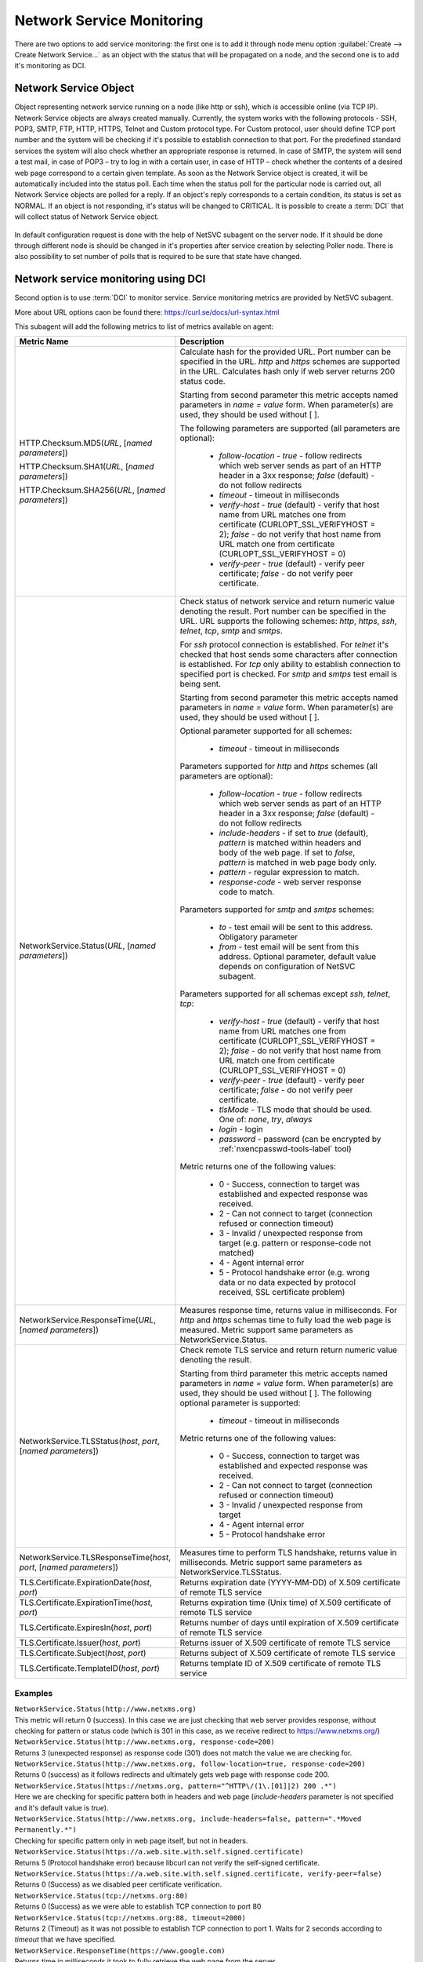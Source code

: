 .. _service-monitoring:

==========================
Network Service Monitoring
==========================

There are two options to add service monitoring: the first one is to add it through node
menu option :guilabel:`Create --> Create Network Service...` as an object with the status
that will be propagated on a node, and the second one is to add it's monitoring as
DCI.

Network Service Object
======================

Object representing network service running on a node (like http or ssh), which
is accessible online (via TCP IP). Network Service objects are always created
manually. Currently, the system works with the following protocols - SSH, POP3,
SMTP, FTP, HTTP, HTTPS, Telnet and Custom protocol type. For Custom protocol,
user should define TCP port number and the system will be checking if it's
possible to establish connection to that port. For the predefined standard
services the system will also check whether an appropriate response is returned.
In case of SMTP, the system will send a test mail, in case of POP3 – try to log
in with a certain user, in case of HTTP – check whether the contents of a
desired web page correspond to a certain given template. As soon as the Network
Service object is created, it will be automatically included into the status
poll. Each time when the status poll for the particular node is carried out, all
Network Service objects are polled for a reply. If an object's reply corresponds
to a certain condition, its status is set as NORMAL. If an object is not
responding, it's status will be changed to CRITICAL. It is possible to create a
:term:`DCI` that will collect status of Network Service object.

.. figure:: _images/create_network_service.png

In default configuration request is done with the help of NetSVC subagent on the
server node. If it should be done through different node is should be changed in
it's properties after service creation by selecting Poller node. There is also
possibility to set number of polls that is required to be sure that state have
changed.

.. figure:: _images/network_service_properties.png


Network service monitoring using DCI
====================================

Second option is to use :term:`DCI` to monitor service. Service monitoring
metrics are provided by NetSVC subagent. 

More about URL options caon be found there: https://curl.se/docs/url-syntax.html

This subagent will add the following metrics to list of metrics available on
agent:

.. list-table::
   :widths: 60 100
   :header-rows: 1
   :class: longtable

   * - Metric Name
     - Description

   * - HTTP.Checksum.MD5(\ *URL*\, [\ *named parameters*\])

       HTTP.Checksum.SHA1(\ *URL*\, [\ *named parameters*\])

       HTTP.Checksum.SHA256(\ *URL*\, [\ *named parameters*\])
     - Calculate hash for the provided URL. Port number can be specified in the
       URL. *http* and *https* schemes are supported in the URL. Calculates hash
       only if web server returns 200 status code. 
       
       Starting from second parameter this metric accepts named parameters in
       *name = value* form. When parameter(s) are used, they should be used
       without [ ]. 
       
       The following parameters are supported (all parameters are optional):

         - *follow-location* - *true* - follow redirects which web server sends
           as part of an HTTP header in a 3xx response; *false* (default) - do
           not follow redirects 
         - *timeout* - timeout in milliseconds
         - *verify-host* - *true* (default) - verify that host name from URL
           matches one from certificate (CURLOPT_SSL_VERIFYHOST = 2); *false* -
           do not verify that host name from URL match one from certificate
           (CURLOPT_SSL_VERIFYHOST = 0)
         - *verify-peer* - *true* (default) - verify peer certificate; *false* -
           do not verify peer certificate. 

   * - NetworkService.Status(\ *URL*\, [\ *named parameters*\])
     - Check status of network service and return numeric value denoting the
       result.  Port number can be specified in the URL. URL supports the
       following schemes: *http*, *https*, *ssh*, *telnet*, *tcp*, *smtp* and
       *smtps*. 
       
       For *ssh* protocol connection is established. For *telnet* it's checked
       that host sends some characters after connection is established. For
       *tcp* only ability to establish connection to specified port is checked.
       For *smtp* and *smtps* test email is being sent. 

       Starting from second parameter this metric accepts named parameters in
       *name = value* form. When parameter(s) are used, they should be used
       without [ ]. 
       
       Optional parameter supported for all schemes:

         - *timeout* - timeout in milliseconds       
       
       Parameters supported for *http* and *https* schemes (all parameters are
       optional):

         - *follow-location* - *true* - follow redirects which web server sends
           as part of an HTTP header in a 3xx response; *false* (default) - do
           not follow redirects 
         - *include-headers* - if set to *true* (default), *pattern* is matched
           within headers and body of the web page. If set to *false*, *pattern*
           is matched in web page body only. 
         - *pattern* - regular expression to match. 
         - *response-code* - web server response code to match.     

       Parameters supported for *smtp* and *smtps* schemes:

         - *to* - test email will be sent to this address. Obligatory parameter
         - *from* - test email will be sent from this address. Optional
           parameter, default value depends on configuration of NetSVC subagent. 

       Parameters supported for all schemas except *ssh*, *telnet*, *tcp*:

         - *verify-host* - *true* (default) - verify that host name from URL
           matches one from certificate (CURLOPT_SSL_VERIFYHOST = 2); *false* -
           do not verify that host name from URL match one from certificate
           (CURLOPT_SSL_VERIFYHOST = 0)
         - *verify-peer* - *true* (default) - verify peer certificate; *false* -
           do not verify peer certificate.  
         - *tlsMode* - TLS mode that should be used. One of: *none*, *try*, *always*
         - *login* - login
         - *password* - password (can be encrypted by :ref:`nxencpasswd-tools-label` tool)

       Metric returns one of the following values:

         - 0 - Success, connection to target was established and expected
           response was received.
         - 2 - Can not connect to target (connection refused or connection timeout)
         - 3 - Invalid / unexpected response from target (e.g. pattern or
           response-code not matched)
         - 4 - Agent internal error 
         - 5 - Protocol handshake error (e.g. wrong data or no data expected by
           protocol received, SSL certificate problem)

   * - NetworkService.ResponseTime(\ *URL*\, [\ *named parameters*\])
     - Measures response time, returns value in milliseconds. For *http* and
       *https* schemas time to fully load the web page is measured. Metric
       support same parameters as NetworkService.Status. 

   * - NetworkService.TLSStatus(\ *host*\, \ *port*\, [\ *named parameters*\])
     - Check remote TLS service and return return numeric value denoting the
       result.

       Starting from third parameter this metric accepts named parameters in
       *name = value* form. When parameter(s) are used, they should be used
       without [ ]. The following optional parameter is supported:

         - *timeout* - timeout in milliseconds            
   
       Metric returns one of the following values:

         - 0 - Success, connection to target was established and expected
           response was received.
         - 2 - Can not connect to target (connection refused or connection timeout)
         - 3 - Invalid / unexpected response from target 
         - 4 - Agent internal error 
         - 5 - Protocol handshake error 

   * - NetworkService.TLSResponseTime(\ *host*\, \ *port*\, [\ *named parameters*\])
     - Measures time to perform TLS handshake, returns value in milliseconds.
       Metric support same parameters as NetworkService.TLSStatus. 

   * - TLS.Certificate.ExpirationDate(\ *host*\, \ *port*\)
     - Returns expiration date (YYYY-MM-DD) of X.509 certificate of remote TLS service 

   * - TLS.Certificate.ExpirationTime(\ *host*\, \ *port*\)
     - Returns expiration time (Unix time) of X.509 certificate of remote TLS service

   * - TLS.Certificate.ExpiresIn(\ *host*\, \ *port*\)
     - Returns number of days until expiration of X.509 certificate of remote TLS service

   * - TLS.Certificate.Issuer(\ *host*\, \ *port*\)
     - Returns issuer of X.509 certificate of remote TLS service

   * - TLS.Certificate.Subject(\ *host*\, \ *port*\)
     - Returns subject of X.509 certificate of remote TLS service

   * - TLS.Certificate.TemplateID(\ *host*\, \ *port*\)
     - Returns template ID of X.509 certificate of remote TLS service


Examples
--------

| ``NetworkService.Status(http://www.netxms.org)`` 
| This metric will return 0 (success). In this case we are just checking that
  web server provides response, without checking for pattern or status code
  (which is 301 in this case, as we receive redirect to https://www.netxms.org/)

| ``NetworkService.Status(http://www.netxms.org, response-code=200)`` 
| Returns 3 (unexpected response) as response code (301) does not match the value
  we are checking for. 

| ``NetworkService.Status(http://www.netxms.org, follow-location=true, response-code=200)`` 
| Returns 0 (success) as it follows redirects and ultimately gets web page with
  response code 200. 

| ``NetworkService.Status(https://netxms.org, pattern="^HTTP\/(1\.[01]|2) 200 .*")``
| Here we are checking for specific pattern both in headers and web page
  (*include-headers* parameter is not specified and it's default value is
  *true*).

| ``NetworkService.Status(http://www.netxms.org, include-headers=false,
  pattern=".*Moved Permanently.*")``\
| Checking for specific pattern only in web page itself, but not in headers. 

| ``NetworkService.Status(https://a.web.site.with.self.signed.certificate)``
| Returns 5 (Protocol handshake error) because libcurl can not verify the
  self-signed certificate. 

| ``NetworkService.Status(https://a.web.site.with.self.signed.certificate,
  verify-peer=false)``
| Returns 0 (Success) as we disabled peer certificate verification. 

| ``NetworkService.Status(tcp://netxms.org:80)``
| Returns 0 (Success) as we were able to establish TCP connection to port 80

| ``NetworkService.Status(tcp://netxms.org:88, timeout=2000)``
| Returns 2 (Timeout) as it was not possible to establish TCP connection to port
  1.  Waits for 2 seconds according to *timeout* that we have specified. 

| ``NetworkService.ResponseTime(https://www.google.com)``
| Returns time in milliseconds it took to fully retrieve the web page from the
  server. 

| ``NetworkService.TLSStatus(netxms.org, 443)``
| Returns 0 (success). This only performs TLS handshake, without retrieving any
  web page from the server. 

| ``NetworkService.TLSResponseTime(www.google.com, 443)``
| Returns the time it takes to perform TLS handshake with the server.


.. _netsvc-subagent:

NetSVC configuration
====================

This subagent performs network services checks by employing libcurl. More
information about syntax can be found here: http://curl.haxx.se/docs/manpage.html.

.. note::
  If agent is build from sources, then libcurl-dev should be installed to
  build netsvc subagent.


To operate, NetSVC subagent should be loaded. All configuration parameters
related to NetSVC subagent should be placed into **[netsvc]** section of agent's
configuration file. The following configuration parameters are supported:


.. list-table::
   :widths: 40 70 20
   :header-rows: 1

   * - Parameter
     - Description
     - Default value
   * - CA
     - Path to a file holding one or more certificates to verify the peer with (CURLOPT_CAINFO)
     - 
   * - DomainName
     - Used in SMTP check. Default *from* email address is composed as *noreply@DomainName*. 
     - netxms.org
   * - NegativeResponseTimeOnError
     - For metrics that measure response time, return negative time value instead of data collection error. 
     - false
   * - VerifyPeer
     - Verify peer certificate
     - true
   * - Timeout
     - Timeout in milliseconds. 
     -


Agent's configuration file example:

.. code-block:: cfg

   SubAgent = netsvc
   [netsvc]
   Timeout = 3000
   
